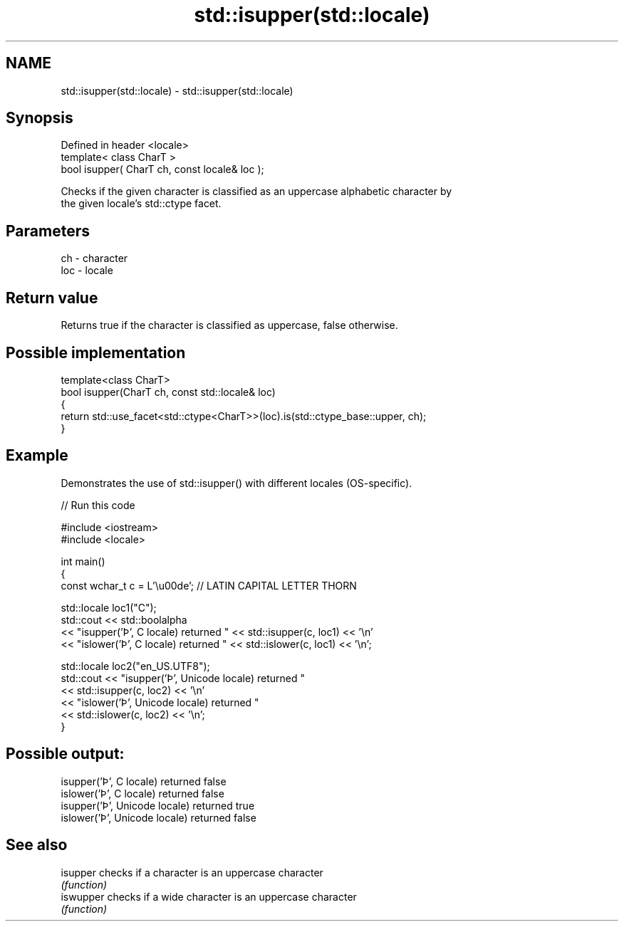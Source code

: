 .TH std::isupper(std::locale) 3 "2024.06.10" "http://cppreference.com" "C++ Standard Libary"
.SH NAME
std::isupper(std::locale) \- std::isupper(std::locale)

.SH Synopsis
   Defined in header <locale>
   template< class CharT >
   bool isupper( CharT ch, const locale& loc );

   Checks if the given character is classified as an uppercase alphabetic character by
   the given locale's std::ctype facet.

.SH Parameters

   ch  - character
   loc - locale

.SH Return value

   Returns true if the character is classified as uppercase, false otherwise.

.SH Possible implementation

   template<class CharT>
   bool isupper(CharT ch, const std::locale& loc)
   {
       return std::use_facet<std::ctype<CharT>>(loc).is(std::ctype_base::upper, ch);
   }

.SH Example

   Demonstrates the use of std::isupper() with different locales (OS-specific).


// Run this code

 #include <iostream>
 #include <locale>

 int main()
 {
     const wchar_t c = L'\\u00de'; // LATIN CAPITAL LETTER THORN

     std::locale loc1("C");
     std::cout << std::boolalpha
               << "isupper('Þ', C locale) returned " << std::isupper(c, loc1) << '\\n'
               << "islower('Þ', C locale) returned " << std::islower(c, loc1) << '\\n';

     std::locale loc2("en_US.UTF8");
     std::cout << "isupper('Þ', Unicode locale) returned "
               << std::isupper(c, loc2) << '\\n'
               << "islower('Þ', Unicode locale) returned "
               << std::islower(c, loc2) << '\\n';
 }

.SH Possible output:

 isupper('Þ', C locale) returned false
 islower('Þ', C locale) returned false
 isupper('Þ', Unicode locale) returned true
 islower('Þ', Unicode locale) returned false

.SH See also

   isupper  checks if a character is an uppercase character
            \fI(function)\fP
   iswupper checks if a wide character is an uppercase character
            \fI(function)\fP
